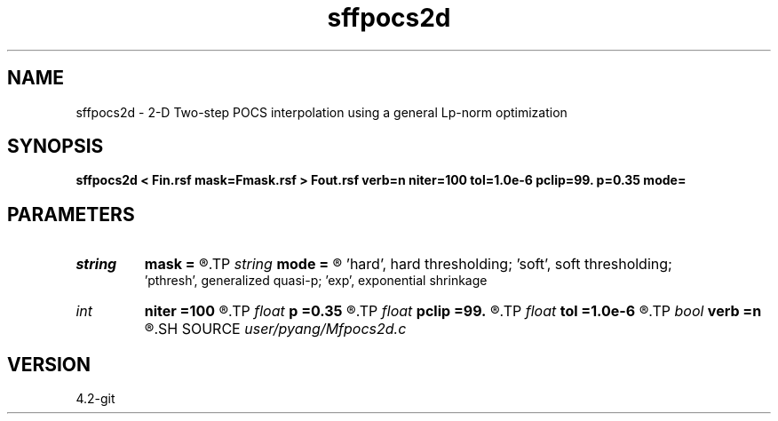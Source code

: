 .TH sffpocs2d 1  "APRIL 2023" Madagascar "Madagascar Manuals"
.SH NAME
sffpocs2d \- 2-D Two-step POCS interpolation using a general Lp-norm optimization
.SH SYNOPSIS
.B sffpocs2d < Fin.rsf mask=Fmask.rsf > Fout.rsf verb=n niter=100 tol=1.0e-6 pclip=99. p=0.35 mode=
.SH PARAMETERS
.PD 0
.TP
.I string 
.B mask
.B =
.R  	auxiliary input file name
.TP
.I string 
.B mode
.B =
.R  	thresholding mode: 'hard', 'soft','pthresh','exp';
       'hard', hard thresholding;	'soft', soft thresholding; 
       'pthresh', generalized quasi-p; 'exp', exponential shrinkage
.TP
.I int    
.B niter
.B =100
.R  	total number iterations
.TP
.I float  
.B p
.B =0.35
.R  	norm=p, where 0<p<=1
.TP
.I float  
.B pclip
.B =99.
.R  	starting data clip percentile (default is 99)
.TP
.I float  
.B tol
.B =1.0e-6
.R  	iteration tolerance
.TP
.I bool   
.B verb
.B =n
.R  [y/n]	verbosity
.SH SOURCE
.I user/pyang/Mfpocs2d.c
.SH VERSION
4.2-git
